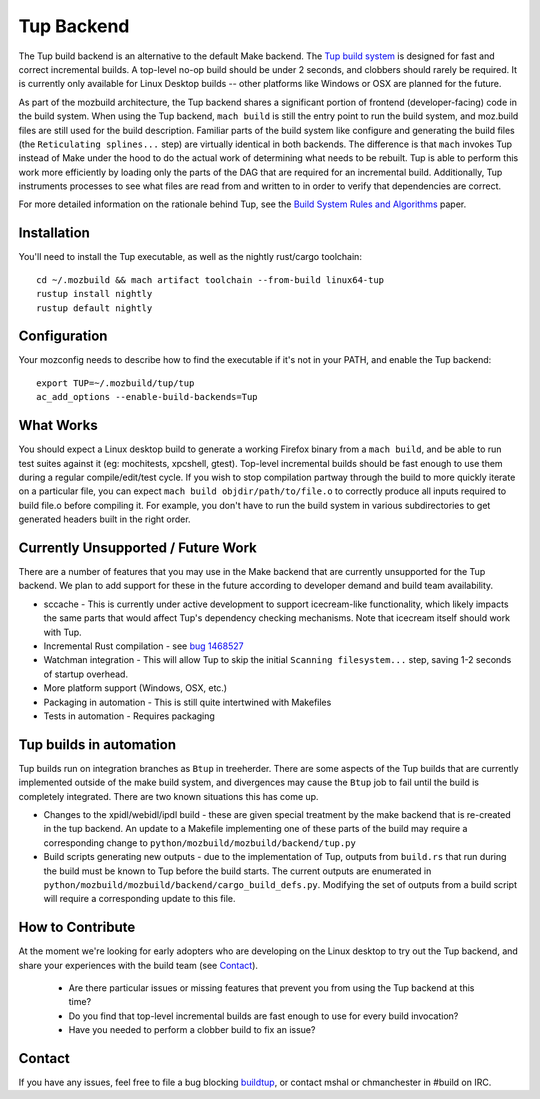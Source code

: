 .. _tup:

===========
Tup Backend
===========

The Tup build backend is an alternative to the default Make backend. The `Tup
build system <http://gittup.org/tup/>`_ is designed for fast and correct
incremental builds. A top-level no-op build should be under 2 seconds, and
clobbers should rarely be required. It is currently only available for Linux
Desktop builds -- other platforms like Windows or OSX are planned for the
future.

As part of the mozbuild architecture, the Tup backend shares a significant
portion of frontend (developer-facing) code in the build system. When using the
Tup backend, ``mach build`` is still the entry point to run the build system,
and moz.build files are still used for the build description. Familiar parts of
the build system like configure and generating the build files (the
``Reticulating splines...`` step) are virtually identical in both backends. The
difference is that ``mach`` invokes Tup instead of Make under the hood to do
the actual work of determining what needs to be rebuilt. Tup is able to perform
this work more efficiently by loading only the parts of the DAG that are
required for an incremental build. Additionally, Tup instruments processes to
see what files are read from and written to in order to verify that
dependencies are correct.

For more detailed information on the rationale behind Tup, see the `Build
System Rules and Algorithms
<http://gittup.org/tup/build_system_rules_and_algorithms.pdf>`_ paper.

Installation
============

You'll need to install the Tup executable, as well as the nightly rust/cargo
toolchain::

   cd ~/.mozbuild && mach artifact toolchain --from-build linux64-tup
   rustup install nightly
   rustup default nightly

Configuration
=============

Your mozconfig needs to describe how to find the executable if it's not in your
PATH, and enable the Tup backend::

   export TUP=~/.mozbuild/tup/tup
   ac_add_options --enable-build-backends=Tup

What Works
==========

You should expect a Linux desktop build to generate a working Firefox binary
from a ``mach build``, and be able to run test suites against it (eg:
mochitests, xpcshell, gtest). Top-level incremental builds should be fast
enough to use them during a regular compile/edit/test cycle. If you wish to
stop compilation partway through the build to more quickly iterate on a
particular file, you can expect ``mach build objdir/path/to/file.o`` to
correctly produce all inputs required to build file.o before compiling it. For
example, you don't have to run the build system in various subdirectories to
get generated headers built in the right order.

Currently Unsupported / Future Work
===================================

There are a number of features that you may use in the Make backend that are
currently unsupported for the Tup backend. We plan to add support for these in
the future according to developer demand and build team availability.

* sccache - This is currently under active development to support icecream-like
  functionality, which likely impacts the same parts that would affect Tup's
  dependency checking mechanisms. Note that icecream itself should work with
  Tup.

* Incremental Rust compilation - see `bug 1468527 <https://bugzilla.mozilla.org/show_bug.cgi?id=1468527>`_

* Watchman integration - This will allow Tup to skip the initial ``Scanning
  filesystem...`` step, saving 1-2 seconds of startup overhead.

* More platform support (Windows, OSX, etc.)

* Packaging in automation - This is still quite intertwined with Makefiles

* Tests in automation - Requires packaging

Tup builds in automation
========================

Tup builds run on integration branches as ``Btup`` in treeherder. There are
some aspects of the Tup builds that are currently implemented outside of the
make build system, and divergences may cause the ``Btup`` job to fail until
the build is completely integrated. There are two known situations this has
come up.

* Changes to the xpidl/webidl/ipdl build - these are given special treatment
  by the make backend that is re-created in the tup backend. An update to a
  Makefile implementing one of these parts of the build may require a
  corresponding change to ``python/mozbuild/mozbuild/backend/tup.py``
* Build scripts generating new outputs - due to the implementation of Tup,
  outputs from ``build.rs`` that run during the build must be known to Tup
  before the build starts. The current outputs are enumerated in
  ``python/mozbuild/mozbuild/backend/cargo_build_defs.py``. Modifying the set
  of outputs from a build script will require a corresponding update to this
  file.


How to Contribute
=================

At the moment we're looking for early adopters who are developing on the Linux
desktop to try out the Tup backend, and share your experiences with the build
team (see `Contact`_).

 * Are there particular issues or missing features that prevent you from using
   the Tup backend at this time?

 * Do you find that top-level incremental builds are fast enough to use for
   every build invocation?

 * Have you needed to perform a clobber build to fix an issue?

Contact
========

If you have any issues, feel free to file a bug blocking `buildtup
<https://bugzilla.mozilla.org/show_bug.cgi?id=827343>`_, or contact mshal or
chmanchester in #build on IRC.
